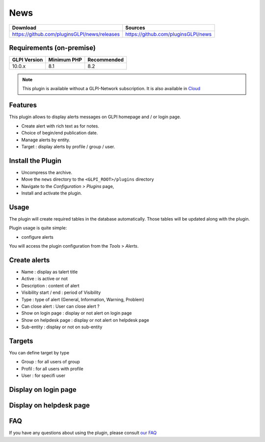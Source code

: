 News
====

.. list-table::
   :header-rows: 1

   * - Download
     - Sources
   * - `<https://github.com/pluginsGLPI/news/releases>`_
     - `<https://github.com/pluginsGLPI/news>`_

Requirements (on-premise)
-------------------------

============ =========== ===========
GLPI Version Minimum PHP Recommended
============ =========== ===========
10.0.x       8.1         8.2
============ =========== ===========

.. note::
   This plugin is available without a GLPI-Network subscription. It is also available in `Cloud <https://glpi-network.cloud/>`_


Features
--------

This plugin allows to display alerts messages on GLPI homepage and / or login page.

* Create alert with rich text as for notes.
* Choice of begin/end publication date.
* Manage alerts by entity.
* Target : display alerts by profile / group / user.


Install the Plugin
------------------
* Uncompress the archive.
* Move the ``news`` directory to the ``<GLPI_ROOT>/plugins`` directory
* Navigate to the *Configuration > Plugins* page,
* Install and activate the plugin.

Usage
-----

The plugin will create required tables in the database  automatically. Those tables will be updated along with the plugin.

Plugin usage is quite simple:

* configure alerts

You will access the plugin configuration from the *Tools* > *Alerts*.


Create alerts
-------------

* Name : display as talert title
* Active : is active or not
* Description : content of alert
* Visibility start / end : period of Visibility
* Type : type of alert (General, Information, Warning, Problem)
* Can close alert : User can close alert ?
* Show on login page : display or not alert on login page
* Show on helpdesk page : display or not alert on helpdesk page
* Sub-entity : display or not on sub-entity

.. image:: images/create.png
   :scale: 70 %

Targets
-------

You can define target by type

* Group : for all users of group
* Profil : for all users with profile
* User : for specifi user

.. image:: images/target.png
   :scale: 40 %

Display on login page
---------------------

.. image:: images/login_page.png
   :scale: 40 %

Display on helpdesk page
------------------------

.. image:: images/helpdesk-page.png
   :scale: 40 %


FAQ
---

If you have any questions about using the plugin, please consult `our FAQ <https://faq.teclib.com/04_Plugins/News/>`_
